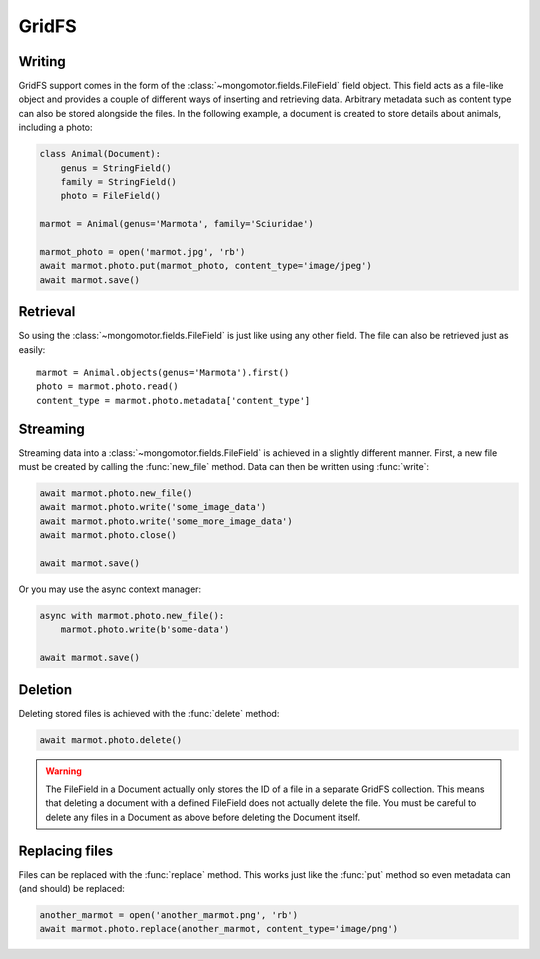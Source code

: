 ======
GridFS
======

Writing
-------

GridFS support comes in the form of the :class:`~mongomotor.fields.FileField`
field object. This field acts as a file-like object and provides a couple of
different ways of inserting and retrieving data. Arbitrary metadata such as
content type can also be stored alongside the files. In the following example,
a document is created to store details about animals, including a photo:

.. code-block:: python

    class Animal(Document):
        genus = StringField()
        family = StringField()
        photo = FileField()

    marmot = Animal(genus='Marmota', family='Sciuridae')

    marmot_photo = open('marmot.jpg', 'rb')
    await marmot.photo.put(marmot_photo, content_type='image/jpeg')
    await marmot.save()

Retrieval
---------

So using the :class:`~mongomotor.fields.FileField` is just like using any other
field. The file can also be retrieved just as easily::

    marmot = Animal.objects(genus='Marmota').first()
    photo = marmot.photo.read()
    content_type = marmot.photo.metadata['content_type']

Streaming
---------

Streaming data into a :class:`~mongomotor.fields.FileField` is achieved in a
slightly different manner.  First, a new file must be created by calling the
:func:`new_file` method. Data can then be written using :func:`write`:

.. code-block:: python

    await marmot.photo.new_file()
    await marmot.photo.write('some_image_data')
    await marmot.photo.write('some_more_image_data')
    await marmot.photo.close()

    await marmot.save()

Or you may use the async context manager:

.. code-block:: python

    async with marmot.photo.new_file():
        marmot.photo.write(b'some-data')

    await marmot.save()

Deletion
--------

Deleting stored files is achieved with the :func:`delete` method:

.. code-block:: python

    await marmot.photo.delete()

.. warning::

    The FileField in a Document actually only stores the ID of a file in a
    separate GridFS collection. This means that deleting a document
    with a defined FileField does not actually delete the file. You must be
    careful to delete any files in a Document as above before deleting the
    Document itself.


Replacing files
---------------

Files can be replaced with the :func:`replace` method. This works just like
the :func:`put` method so even metadata can (and should) be replaced:

.. code-block:: python

    another_marmot = open('another_marmot.png', 'rb')
    await marmot.photo.replace(another_marmot, content_type='image/png')
